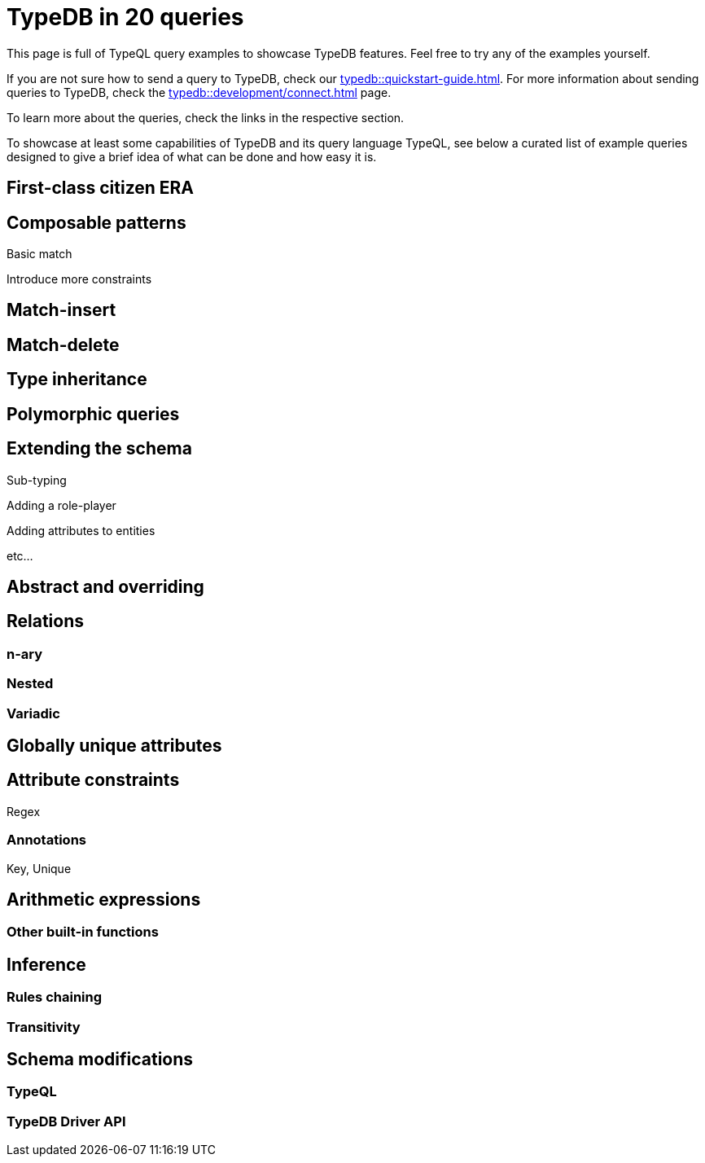 = TypeDB in 20 queries
//:toc: macro
//:toclevels: 5
//:toc-title: Top query examples:

This page is full of TypeQL query examples to showcase TypeDB features.
Feel free to try any of the examples yourself.

If you are not sure how to send a query to TypeDB, check our xref:typedb::quickstart-guide.adoc[].
For more information about sending queries to TypeDB, check the
xref:typedb::development/connect.adoc[] page.

To learn more about the queries, check the links in the respective section.

To showcase at least some capabilities of TypeDB and its query language TypeQL,
see below a curated list of example queries designed to give a brief idea of what can be done and how easy it is.

//toc::[]

== First-class citizen ERA

== Composable patterns

Basic match

Introduce more constraints

== Match-insert

== Match-delete

== Type inheritance

== Polymorphic queries

== Extending the schema

Sub-typing

Adding a role-player

Adding attributes to entities

etc...

== Abstract and overriding

== Relations

=== n-ary

=== Nested

=== Variadic

== Globally unique attributes

== Attribute constraints

Regex

=== Annotations

Key, Unique

== Arithmetic expressions

=== Other built-in functions

== Inference

=== Rules chaining

=== Transitivity

== Schema modifications

=== TypeQL

=== TypeDB Driver API
